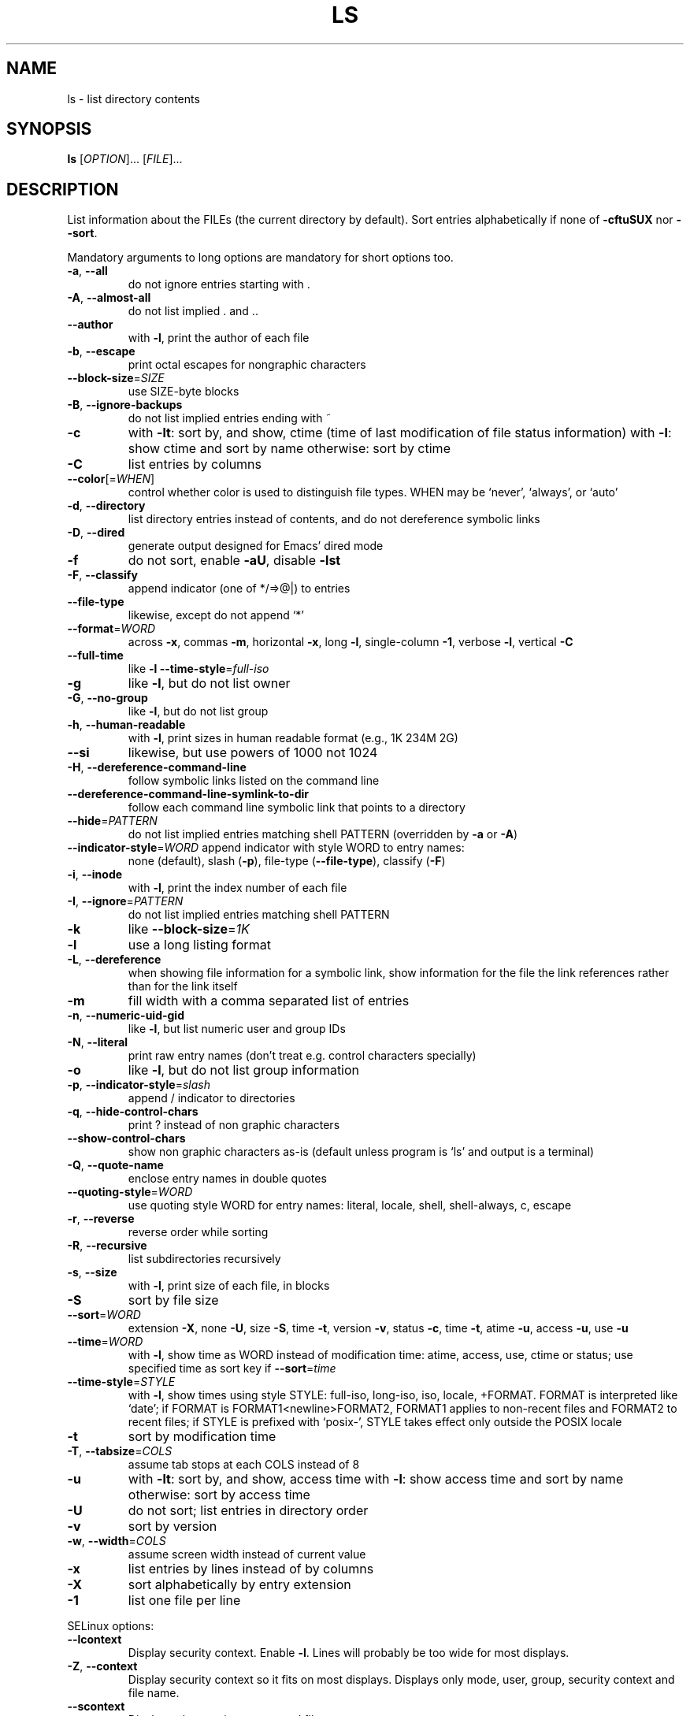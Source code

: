 .\" DO NOT MODIFY THIS FILE!  It was generated by help2man 1.35.
.TH LS "1" "May 2006" "ls 5.96" "User Commands"
.SH NAME
ls \- list directory contents
.SH SYNOPSIS
.B ls
[\fIOPTION\fR]... [\fIFILE\fR]...
.SH DESCRIPTION
.\" Add any additional description here
.PP
List information about the FILEs (the current directory by default).
Sort entries alphabetically if none of \fB\-cftuSUX\fR nor \fB\-\-sort\fR.
.PP
Mandatory arguments to long options are mandatory for short options too.
.TP
\fB\-a\fR, \fB\-\-all\fR
do not ignore entries starting with .
.TP
\fB\-A\fR, \fB\-\-almost\-all\fR
do not list implied . and ..
.TP
\fB\-\-author\fR
with \fB\-l\fR, print the author of each file
.TP
\fB\-b\fR, \fB\-\-escape\fR
print octal escapes for nongraphic characters
.TP
\fB\-\-block\-size\fR=\fISIZE\fR
use SIZE\-byte blocks
.TP
\fB\-B\fR, \fB\-\-ignore\-backups\fR
do not list implied entries ending with ~
.TP
\fB\-c\fR
with \fB\-lt\fR: sort by, and show, ctime (time of last
modification of file status information)
with \fB\-l\fR: show ctime and sort by name
otherwise: sort by ctime
.TP
\fB\-C\fR
list entries by columns
.TP
\fB\-\-color\fR[=\fIWHEN\fR]
control whether color is used to distinguish file
types.  WHEN may be `never', `always', or `auto'
.TP
\fB\-d\fR, \fB\-\-directory\fR
list directory entries instead of contents,
and do not dereference symbolic links
.TP
\fB\-D\fR, \fB\-\-dired\fR
generate output designed for Emacs' dired mode
.TP
\fB\-f\fR
do not sort, enable \fB\-aU\fR, disable \fB\-lst\fR
.TP
\fB\-F\fR, \fB\-\-classify\fR
append indicator (one of */=>@|) to entries
.TP
\fB\-\-file\-type\fR
likewise, except do not append `*'
.TP
\fB\-\-format\fR=\fIWORD\fR
across \fB\-x\fR, commas \fB\-m\fR, horizontal \fB\-x\fR, long \fB\-l\fR,
single\-column \fB\-1\fR, verbose \fB\-l\fR, vertical \fB\-C\fR
.TP
\fB\-\-full\-time\fR
like \fB\-l\fR \fB\-\-time\-style\fR=\fIfull\-iso\fR
.TP
\fB\-g\fR
like \fB\-l\fR, but do not list owner
.TP
\fB\-G\fR, \fB\-\-no\-group\fR
like \fB\-l\fR, but do not list group
.TP
\fB\-h\fR, \fB\-\-human\-readable\fR
with \fB\-l\fR, print sizes in human readable format
(e.g., 1K 234M 2G)
.TP
\fB\-\-si\fR
likewise, but use powers of 1000 not 1024
.TP
\fB\-H\fR, \fB\-\-dereference\-command\-line\fR
follow symbolic links listed on the command line
.TP
\fB\-\-dereference\-command\-line\-symlink\-to\-dir\fR
follow each command line symbolic link
that points to a directory
.TP
\fB\-\-hide\fR=\fIPATTERN\fR
do not list implied entries matching shell PATTERN
(overridden by \fB\-a\fR or \fB\-A\fR)
.TP
\fB\-\-indicator\-style\fR=\fIWORD\fR append indicator with style WORD to entry names:
none (default), slash (\fB\-p\fR),
file\-type (\fB\-\-file\-type\fR), classify (\fB\-F\fR)
.TP
\fB\-i\fR, \fB\-\-inode\fR
with \fB\-l\fR, print the index number of each file
.TP
\fB\-I\fR, \fB\-\-ignore\fR=\fIPATTERN\fR
do not list implied entries matching shell PATTERN
.TP
\fB\-k\fR
like \fB\-\-block\-size\fR=\fI1K\fR
.TP
\fB\-l\fR
use a long listing format
.TP
\fB\-L\fR, \fB\-\-dereference\fR
when showing file information for a symbolic
link, show information for the file the link
references rather than for the link itself
.TP
\fB\-m\fR
fill width with a comma separated list of entries
.TP
\fB\-n\fR, \fB\-\-numeric\-uid\-gid\fR
like \fB\-l\fR, but list numeric user and group IDs
.TP
\fB\-N\fR, \fB\-\-literal\fR
print raw entry names (don't treat e.g. control
characters specially)
.TP
\fB\-o\fR
like \fB\-l\fR, but do not list group information
.TP
\fB\-p\fR, \fB\-\-indicator\-style\fR=\fIslash\fR
append / indicator to directories
.TP
\fB\-q\fR, \fB\-\-hide\-control\-chars\fR
print ? instead of non graphic characters
.TP
\fB\-\-show\-control\-chars\fR
show non graphic characters as\-is (default
unless program is `ls' and output is a terminal)
.TP
\fB\-Q\fR, \fB\-\-quote\-name\fR
enclose entry names in double quotes
.TP
\fB\-\-quoting\-style\fR=\fIWORD\fR
use quoting style WORD for entry names:
literal, locale, shell, shell\-always, c, escape
.TP
\fB\-r\fR, \fB\-\-reverse\fR
reverse order while sorting
.TP
\fB\-R\fR, \fB\-\-recursive\fR
list subdirectories recursively
.TP
\fB\-s\fR, \fB\-\-size\fR
with \fB\-l\fR, print size of each file, in blocks
.TP
\fB\-S\fR
sort by file size
.TP
\fB\-\-sort\fR=\fIWORD\fR
extension \fB\-X\fR, none \fB\-U\fR, size \fB\-S\fR, time \fB\-t\fR,
version \fB\-v\fR, status \fB\-c\fR, time \fB\-t\fR, atime \fB\-u\fR,
access \fB\-u\fR, use \fB\-u\fR
.TP
\fB\-\-time\fR=\fIWORD\fR
with \fB\-l\fR, show time as WORD instead of modification
time: atime, access, use, ctime or status; use
specified time as sort key if \fB\-\-sort\fR=\fItime\fR
.TP
\fB\-\-time\-style\fR=\fISTYLE\fR
with \fB\-l\fR, show times using style STYLE:
full\-iso, long\-iso, iso, locale, +FORMAT.
FORMAT is interpreted like `date'; if FORMAT is
FORMAT1<newline>FORMAT2, FORMAT1 applies to
non\-recent files and FORMAT2 to recent files;
if STYLE is prefixed with `posix\-', STYLE
takes effect only outside the POSIX locale
.TP
\fB\-t\fR
sort by modification time
.TP
\fB\-T\fR, \fB\-\-tabsize\fR=\fICOLS\fR
assume tab stops at each COLS instead of 8
.TP
\fB\-u\fR
with \fB\-lt\fR: sort by, and show, access time
with \fB\-l\fR: show access time and sort by name
otherwise: sort by access time
.TP
\fB\-U\fR
do not sort; list entries in directory order
.TP
\fB\-v\fR
sort by version
.TP
\fB\-w\fR, \fB\-\-width\fR=\fICOLS\fR
assume screen width instead of current value
.TP
\fB\-x\fR
list entries by lines instead of by columns
.TP
\fB\-X\fR
sort alphabetically by entry extension
.TP
\fB\-1\fR
list one file per line
.PP
SELinux options:
.TP
\fB\-\-lcontext\fR
Display security context.   Enable \fB\-l\fR. Lines
will probably be too wide for most displays.
.TP
\fB\-Z\fR, \fB\-\-context\fR
Display security context so it fits on most
displays.  Displays only mode, user, group,
security context and file name.
.TP
\fB\-\-scontext\fR
Display only security context and file name.
.TP
\fB\-\-help\fR
display this help and exit
.TP
\fB\-\-version\fR
output version information and exit
.PP
SIZE may be (or may be an integer optionally followed by) one of following:
kB 1000, K 1024, MB 1000*1000, M 1024*1024, and so on for G, T, P, E, Z, Y.
.PP
By default, color is not used to distinguish types of files.  That is
equivalent to using \fB\-\-color\fR=\fInone\fR.  Using the \fB\-\-color\fR option without the
optional WHEN argument is equivalent to using \fB\-\-color\fR=\fIalways\fR.  With
\fB\-\-color\fR=\fIauto\fR, color codes are output only if standard output is connected
to a terminal (tty).  The environment variable LS_COLORS can influence the
colors, and can be set easily by the dircolors command.
.PP
Exit status is 0 if OK, 1 if minor problems, 2 if serious trouble.
.SH AUTHOR
Written by Richard Stallman and David MacKenzie.
.SH "REPORTING BUGS"
Report bugs to <bug\-coreutils@gnu.org>.
.SH COPYRIGHT
Copyright \(co 2006 Free Software Foundation, Inc.
.br
This is free software.  You may redistribute copies of it under the terms of
the GNU General Public License <http://www.gnu.org/licenses/gpl.html>.
There is NO WARRANTY, to the extent permitted by law.
.SH "SEE ALSO"
The full documentation for
.B ls
is maintained as a Texinfo manual.  If the
.B info
and
.B ls
programs are properly installed at your site, the command
.IP
.B info ls
.PP
should give you access to the complete manual.
